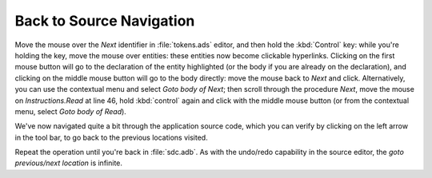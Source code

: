 *************************
Back to Source Navigation
*************************

Move the mouse over the `Next` identifier in :file:`tokens.ads` editor, and
then hold the :kbd:`Control` key: while you're holding the key, move the mouse
over entities: these entities now become clickable hyperlinks. Clicking on the
first mouse button will go to the declaration of the entity highlighted (or the
body if you are already on the declaration), and clicking on the middle mouse
button will go to the body directly: move the mouse back to `Next` and click.
Alternatively, you can use the contextual menu and select `Goto body of
Next`; then scroll through the procedure `Next`, move the mouse on
`Instructions.Read` at line 46, hold :kbd:`control` again and click with the
middle mouse button (or from the contextual menu, select `Goto body of Read`).

We've now navigated quite a bit through the application source code, which you
can verify by clicking on the left arrow in the tool bar, to go back to the
previous locations visited.

Repeat the operation until you're back in :file:`sdc.adb`.  As with the
undo/redo capability in the source editor, the `goto previous/next location` is
infinite.

